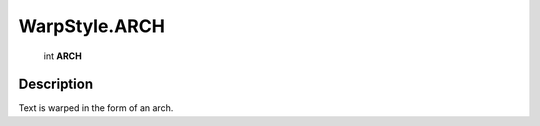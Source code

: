 .. _WarpStyle.ARCH:

================================================
WarpStyle.ARCH
================================================

   int **ARCH**


Description
-----------

Text is warped in the form of an arch.


